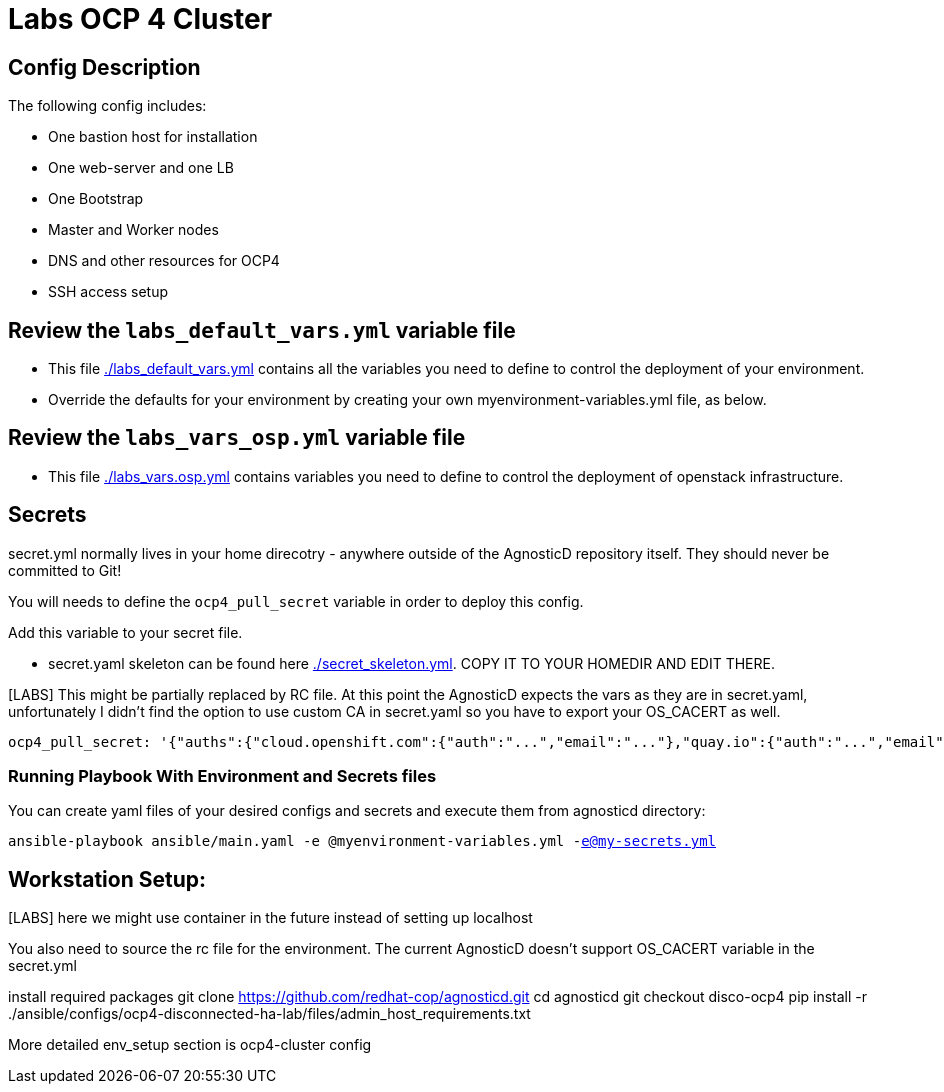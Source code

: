 = Labs OCP 4 Cluster

== Config Description

The following config includes:

* One bastion host for installation
* One web-server and one LB
* One Bootstrap
* Master and Worker nodes
* DNS and other resources for OCP4
* SSH access setup

== Review the `labs_default_vars.yml` variable file

* This file link:./labs_default_vars.yml[./labs_default_vars.yml] contains all the variables you need to define to control the deployment of your environment.

* Override the defaults for your environment by creating your own myenvironment-variables.yml file, as below.

== Review the `labs_vars_osp.yml` variable file

* This file link:./labs_vars_osp.yml[./labs_vars.osp.yml] contains variables you need to define to control the deployment of openstack infrastructure.

== Secrets

secret.yml normally lives in your home direcotry - anywhere outside of the AgnosticD repository itself. They should never be committed to Git!

You will needs to define the `ocp4_pull_secret` variable in order to deploy this config.

Add this variable to your secret file.

* secret.yaml skeleton can be found here link:./secret_skeleton.yaml[./secret_skeleton.yml]. COPY IT TO YOUR HOMEDIR AND EDIT THERE.

[LABS] This might be partially replaced by RC file. At this point the AgnosticD expects the vars as they are in secret.yaml, unfortunately I didn't find the option to use custom CA in secret.yaml so you have to export your OS_CACERT as well.

[source,yaml]
----
ocp4_pull_secret: '{"auths":{"cloud.openshift.com":{"auth":"...","email":"..."},"quay.io":{"auth":"...","email":"..."},"registry.connect.redhat.com":{"auth":"...","email":"..."},"registry.redhat.io":{"auth":"...","email":"..."}}}'
----

=== Running Playbook With Environment and Secrets files

You can create yaml files of your desired configs and secrets and execute them from agnosticd directory:

`ansible-playbook ansible/main.yaml -e @myenvironment-variables.yml  -e@my-secrets.yml`

== Workstation Setup:
[LABS] here we might use container in the future instead of  setting up localhost

You also need to source the rc file for the environment. The current AgnosticD doesn't support OS_CACERT variable in the secret.yml

install required packages
git clone https://github.com/redhat-cop/agnosticd.git cd agnosticd git checkout disco-ocp4
pip install -r ./ansible/configs/ocp4-disconnected-ha-lab/files/admin_host_requirements.txt

More detailed env_setup section is ocp4-cluster config
